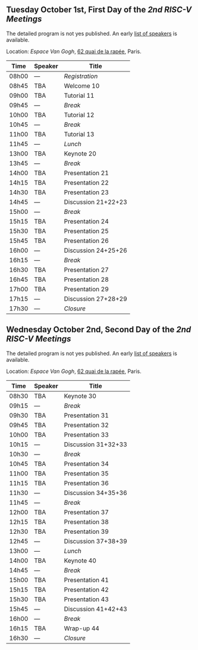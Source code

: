 ** Tuesday October 1st, First Day of the /2nd RISC-V Meetings/
     :PROPERTIES:
     :CUSTOM_ID: mardi
     :END:

The detailed program is not yes published. An early [[./speakers.html][list of speakers]]
is available.

Location: [[Espace Van Gogh]], [[https://www.openstreetmap.org/?mlat=48.84337&mlon=2.37081#map=19/48.84337/2.37081][62 quai de la rapée]], Paris.
|-------+---------+---------------------|
| Time  | Speaker | Title               |
|-------+---------+---------------------|
| 08h00 | ---     | /Registration/      |
|-------+---------+---------------------|
| 08h45 | TBA     | Welcome  10         |
|-------+---------+---------------------|
| 09h00 | TBA     | Tutorial 11         |
|-------+---------+---------------------|
| 09h45 | ---     | /Break/             |
|-------+---------+---------------------|
| 10h00 | TBA     | Tutorial 12         |
|-------+---------+---------------------|
| 10h45 | ---     | /Break/             |
|-------+---------+---------------------|
| 11h00 | TBA     | Tutorial 13         |
|-------+---------+---------------------|
| 11h45 | ---     | /Lunch/             |
|-------+---------+---------------------|
| 13h00 | TBA     | Keynote 20          |
|-------+---------+---------------------|
| 13h45 | ---     | /Break/             |
|-------+---------+---------------------|
| 14h00 | TBA     | Presentation 21     |
| 14h15 | TBA     | Presentation 22     |
| 14h30 | TBA     | Presentation 23     |
| 14h45 | ---     | Discussion 21+22+23 |
|-------+---------+---------------------|
| 15h00 | ---     | /Break/             |
|-------+---------+---------------------|
| 15h15 | TBA     | Presentation 24     |
| 15h30 | TBA     | Presentation 25     |
| 15h45 | TBA     | Presentation 26     |
| 16h00 | ---     | Discussion 24+25+26 |
|-------+---------+---------------------|
| 16h15 | ---     | /Break/             |
|-------+---------+---------------------|
| 16h30 | TBA     | Presentation 27     |
| 16h45 | TBA     | Presentation 28     |
| 17h00 | TBA     | Presentation 29     |
| 17h15 | ---     | Discussion 27+28+29 |
|-------+---------+---------------------|
| 17h30 | ---     | /Closure/           |
|-------+---------+---------------------|


** Wednesday October 2nd, Second Day of the /2nd RISC-V Meetings/
    :PROPERTIES:
    :CUSTOM_ID: mercredi
    :END:

The detailed program is not yes published. An early [[./speakers.html][list of speakers]]
is available.

Location: [[Espace Van Gogh]], [[https://www.openstreetmap.org/?mlat=48.84337&mlon=2.37081#map=19/48.84337/2.37081][62 quai de la rapée]], Paris.
|-------+---------+---------------------|
| Time  | Speaker | Title               |
|-------+---------+---------------------|
| 08h30 | TBA     | Keynote 30          |
|-------+---------+---------------------|
| 09h15 | ---     | /Break/             |
|-------+---------+---------------------|
| 09h30 | TBA     | Presentation 31     |
| 09h45 | TBA     | Presentation 32     |
| 10h00 | TBA     | Presentation 33     |
| 10h15 | ---     | Discussion 31+32+33 |
|-------+---------+---------------------|
| 10h30 | ---     | /Break/             |
|-------+---------+---------------------|
| 10h45 | TBA     | Presentation 34     |
| 11h00 | TBA     | Presentation 35     |
| 11h15 | TBA     | Presentation 36     |
| 11h30 | ---     | Discussion 34+35+36 |
|-------+---------+---------------------|
| 11h45 | ---     | /Break/             |
|-------+---------+---------------------|
| 12h00 | TBA     | Presentation 37     |
| 12h15 | TBA     | Presentation 38     |
| 12h30 | TBA     | Presentation 39     |
| 12h45 | ---     | Discussion 37+38+39 |
|-------+---------+---------------------|
| 13h00 | ---     | /Lunch/             |
|-------+---------+---------------------|
| 14h00 | TBA     | Keynote 40          |
|-------+---------+---------------------|
| 14h45 | ---     | /Break/             |
|-------+---------+---------------------|
| 15h00 | TBA     | Presentation 41     |
| 15h15 | TBA     | Presentation 42     |
| 15h30 | TBA     | Presentation 43     |
| 15h45 | ---     | Discussion 41+42+43 |
|-------+---------+---------------------|
| 16h00 | ---     | /Break/             |
|-------+---------+---------------------|
| 16h15 | TBA     | Wrap-up 44          |
| 16h30 | ---     | /Closure/           |
|-------+---------+---------------------|
